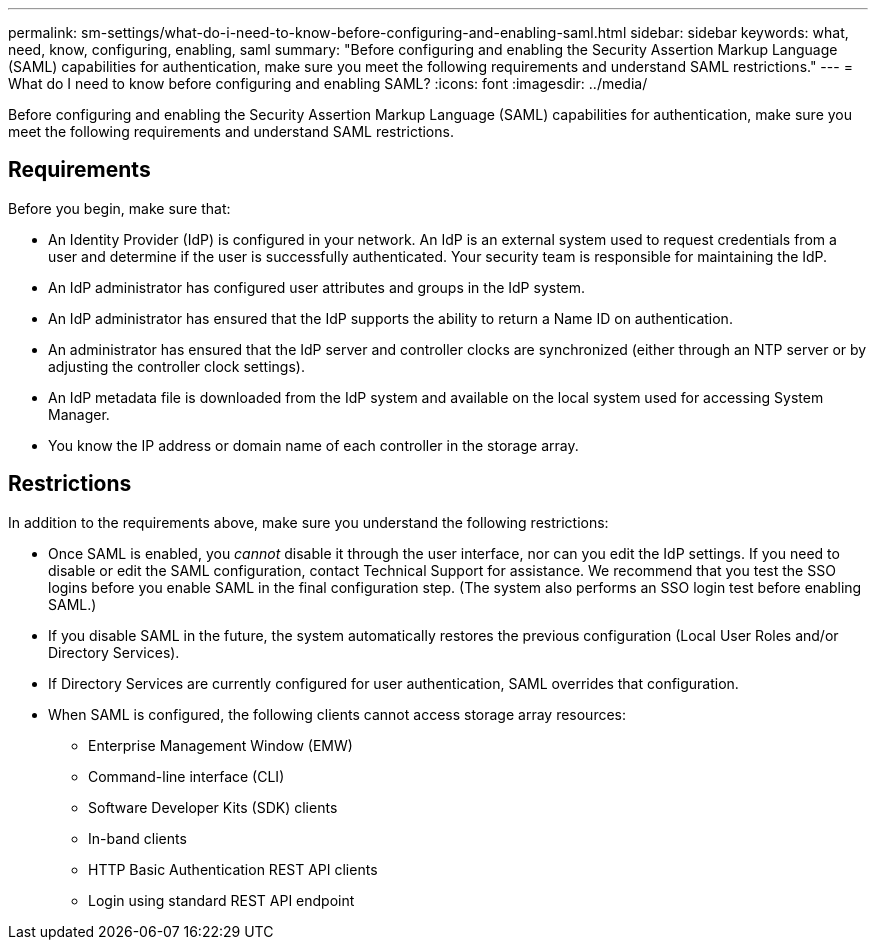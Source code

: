 ---
permalink: sm-settings/what-do-i-need-to-know-before-configuring-and-enabling-saml.html
sidebar: sidebar
keywords: what, need, know, configuring, enabling, saml
summary: "Before configuring and enabling the Security Assertion Markup Language (SAML) capabilities for authentication, make sure you meet the following requirements and understand SAML restrictions."
---
= What do I need to know before configuring and enabling SAML?
:icons: font
:imagesdir: ../media/

[.lead]
Before configuring and enabling the Security Assertion Markup Language (SAML) capabilities for authentication, make sure you meet the following requirements and understand SAML restrictions.

== Requirements

Before you begin, make sure that:

* An Identity Provider (IdP) is configured in your network. An IdP is an external system used to request credentials from a user and determine if the user is successfully authenticated. Your security team is responsible for maintaining the IdP.
* An IdP administrator has configured user attributes and groups in the IdP system.
* An IdP administrator has ensured that the IdP supports the ability to return a Name ID on authentication.
* An administrator has ensured that the IdP server and controller clocks are synchronized (either through an NTP server or by adjusting the controller clock settings).
* An IdP metadata file is downloaded from the IdP system and available on the local system used for accessing System Manager.
* You know the IP address or domain name of each controller in the storage array.

== Restrictions

In addition to the requirements above, make sure you understand the following restrictions:

* Once SAML is enabled, you _cannot_ disable it through the user interface, nor can you edit the IdP settings. If you need to disable or edit the SAML configuration, contact Technical Support for assistance. We recommend that you test the SSO logins before you enable SAML in the final configuration step. (The system also performs an SSO login test before enabling SAML.)
* If you disable SAML in the future, the system automatically restores the previous configuration (Local User Roles and/or Directory Services).
* If Directory Services are currently configured for user authentication, SAML overrides that configuration.
* When SAML is configured, the following clients cannot access storage array resources:
 ** Enterprise Management Window (EMW)
 ** Command-line interface (CLI)
 ** Software Developer Kits (SDK) clients
 ** In-band clients
 ** HTTP Basic Authentication REST API clients
 ** Login using standard REST API endpoint
